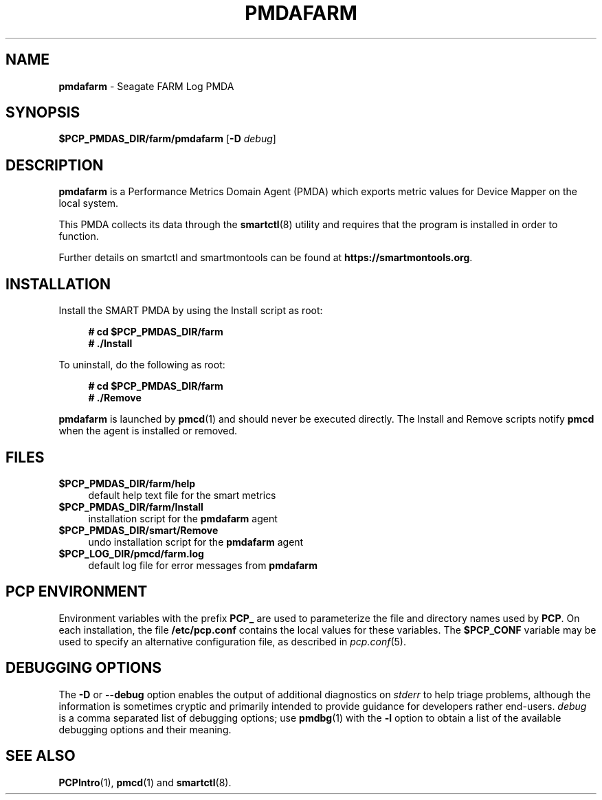 '\"macro stdmacro
.\"
.\" Copyright (c) 2023 Red Hat.
.\"
.\" This program is free software; you can redistribute it and/or modify it
.\" under the terms of the GNU General Public License as published by the
.\" Free Software Foundation; either version 2 of the License, or (at your
.\" option) any later version.
.\"
.\" This program is distributed in the hope that it will be useful, but
.\" WITHOUT ANY WARRANTY; without even the implied warranty of MERCHANTABILITY
.\" or FITNESS FOR A PARTICULAR PURPOSE.  See the GNU General Public License
.\" for more details.
.\"
.\"
.TH PMDAFARM 1 "PCP" "Performance Co-Pilot"
.SH NAME
\f3pmdafarm\f1 \- Seagate FARM Log PMDA
.ds ia farm
.SH SYNOPSIS
\f3$PCP_PMDAS_DIR/\*(ia/pmda\*(ia\f1
[\f3\-D\f1 \f2debug\f1]
.SH DESCRIPTION
.B pmdafarm
is a Performance Metrics Domain Agent (PMDA) which exports
metric values for Device Mapper on the local system.
.PP
This PMDA collects its data through the
.BR smartctl (8)
utility and requires that the program is installed in order to function.
.PP
Further details on smartctl and smartmontools can be found at
.BR https://smartmontools.org .
.SH INSTALLATION
Install the SMART PMDA by using the Install script as root:
.sp 1
.RS +4
.ft B
.nf
# cd $PCP_PMDAS_DIR/farm
# ./Install
.fi
.ft P
.RE
.sp 1
.PP
To uninstall, do the following as root:
.sp 1
.RS +4
.ft B
.nf
# cd $PCP_PMDAS_DIR/farm
# ./Remove
.fi
.ft P
.RE
.sp 1
.B pmdafarm
is launched by
.BR pmcd (1)
and should never be executed directly.
The Install and Remove scripts notify
.B pmcd
when the agent is installed or removed.
.SH FILES
.IP "\fB$PCP_PMDAS_DIR/farm/help\fR" 4
default help text file for the smart metrics
.IP "\fB$PCP_PMDAS_DIR/farm/Install\fR" 4
installation script for the \fBpmdafarm\fR agent
.IP "\fB$PCP_PMDAS_DIR/smart/Remove\fR" 4
undo installation script for the \fBpmdafarm\fR agent
.IP "\fB$PCP_LOG_DIR/pmcd/farm.log\fR" 4
default log file for error messages from \fBpmdafarm\fR
.SH PCP ENVIRONMENT
Environment variables with the prefix \fBPCP_\fR are used to parameterize
the file and directory names used by \fBPCP\fR. On each installation, the
file \fB/etc/pcp.conf\fR contains the local values for these variables.
The \fB$PCP_CONF\fR variable may be used to specify an alternative
configuration file, as described in \fIpcp.conf\fR(5).
.SH DEBUGGING OPTIONS
The
.B \-D
or
.B \-\-debug
option enables the output of additional diagnostics on
.I stderr
to help triage problems, although the information is sometimes cryptic and
primarily intended to provide guidance for developers rather end-users.
.I debug
is a comma separated list of debugging options; use
.BR pmdbg (1)
with the
.B \-l
option to obtain
a list of the available debugging options and their meaning.
.SH SEE ALSO
.BR PCPIntro (1),
.BR pmcd (1)
and
.BR smartctl (8).

.\" control lines for scripts/man-spell
.\" +ok+ smartmontools smartctl pmdafarm
